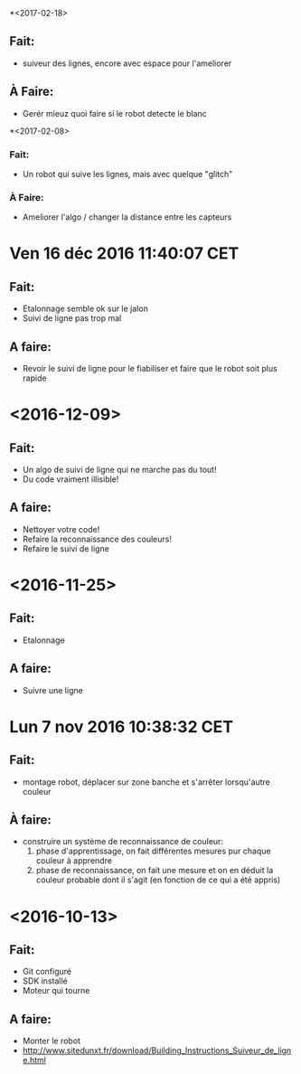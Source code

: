 *<2017-02-18>
** Fait:
   - suiveur des lignes, encore avec espace pour l'ameliorer
** À Faire:
   - Gerér mieuz quoi faire si le robot detecte le blanc

*<2017-02-08>
*** Fait:
    - Un robot qui suive les lignes, mais avec quelque "glitch"
*** À Faire:
    - Ameliorer l'algo / changer la distance entre les capteurs

* Ven 16 déc 2016 11:40:07 CET
** Fait:
   - Etalonnage semble ok sur le jalon
   - Suivi de ligne pas trop mal
** A faire:
   - Revoir le suivi de ligne pour le fiabiliser et faire que le robot soit plus rapide
* <2016-12-09>
** Fait:
   - Un algo de suivi de ligne qui ne marche pas du tout!
   - Du code vraiment illisible!
** A faire:
   - Nettoyer votre code!
   - Refaire la reconnaissance des couleurs!
   - Refaire le suivi de ligne

* <2016-11-25>
** Fait:
   - Etalonnage
** A faire:
   - Suivre une ligne

* Lun  7 nov 2016 10:38:32 CET
** Fait:
   - montage robot, déplacer sur zone banche et s'arrêter lorsqu'autre couleur
** À faire:
   - construire un système de reconnaissance de couleur:
     1) phase d'apprentissage, on fait différentes mesures pur chaque couleur à apprendre
     2) phase de reconnaissance, on fait une mesure et on en déduit la couleur probable dont il s'agit (en fonction de ce qui a été appris)
* <2016-10-13>
** Fait:
   - Git configuré
   - SDK installé
   - Moteur qui tourne
** A faire:
   - Monter le robot
   - http://www.sitedunxt.fr/download/Building_Instructions_Suiveur_de_ligne.html
